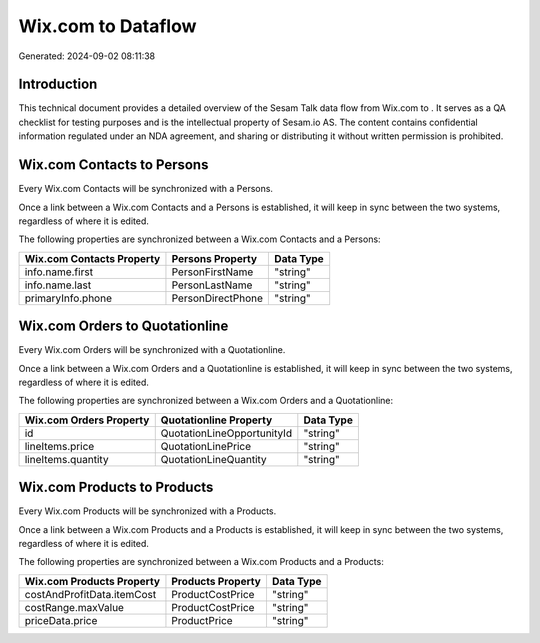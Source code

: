 ====================
Wix.com to  Dataflow
====================

Generated: 2024-09-02 08:11:38

Introduction
------------

This technical document provides a detailed overview of the Sesam Talk data flow from Wix.com to . It serves as a QA checklist for testing purposes and is the intellectual property of Sesam.io AS. The content contains confidential information regulated under an NDA agreement, and sharing or distributing it without written permission is prohibited.

Wix.com Contacts to  Persons
----------------------------
Every Wix.com Contacts will be synchronized with a  Persons.

Once a link between a Wix.com Contacts and a  Persons is established, it will keep in sync between the two systems, regardless of where it is edited.

The following properties are synchronized between a Wix.com Contacts and a  Persons:

.. list-table::
   :header-rows: 1

   * - Wix.com Contacts Property
     -  Persons Property
     -  Data Type
   * - info.name.first
     - PersonFirstName
     - "string"
   * - info.name.last
     - PersonLastName
     - "string"
   * - primaryInfo.phone
     - PersonDirectPhone
     - "string"


Wix.com Orders to  Quotationline
--------------------------------
Every Wix.com Orders will be synchronized with a  Quotationline.

Once a link between a Wix.com Orders and a  Quotationline is established, it will keep in sync between the two systems, regardless of where it is edited.

The following properties are synchronized between a Wix.com Orders and a  Quotationline:

.. list-table::
   :header-rows: 1

   * - Wix.com Orders Property
     -  Quotationline Property
     -  Data Type
   * - id
     - QuotationLineOpportunityId
     - "string"
   * - lineItems.price
     - QuotationLinePrice
     - "string"
   * - lineItems.quantity
     - QuotationLineQuantity
     - "string"


Wix.com Products to  Products
-----------------------------
Every Wix.com Products will be synchronized with a  Products.

Once a link between a Wix.com Products and a  Products is established, it will keep in sync between the two systems, regardless of where it is edited.

The following properties are synchronized between a Wix.com Products and a  Products:

.. list-table::
   :header-rows: 1

   * - Wix.com Products Property
     -  Products Property
     -  Data Type
   * - costAndProfitData.itemCost
     - ProductCostPrice
     - "string"
   * - costRange.maxValue
     - ProductCostPrice
     - "string"
   * - priceData.price
     - ProductPrice
     - "string"

